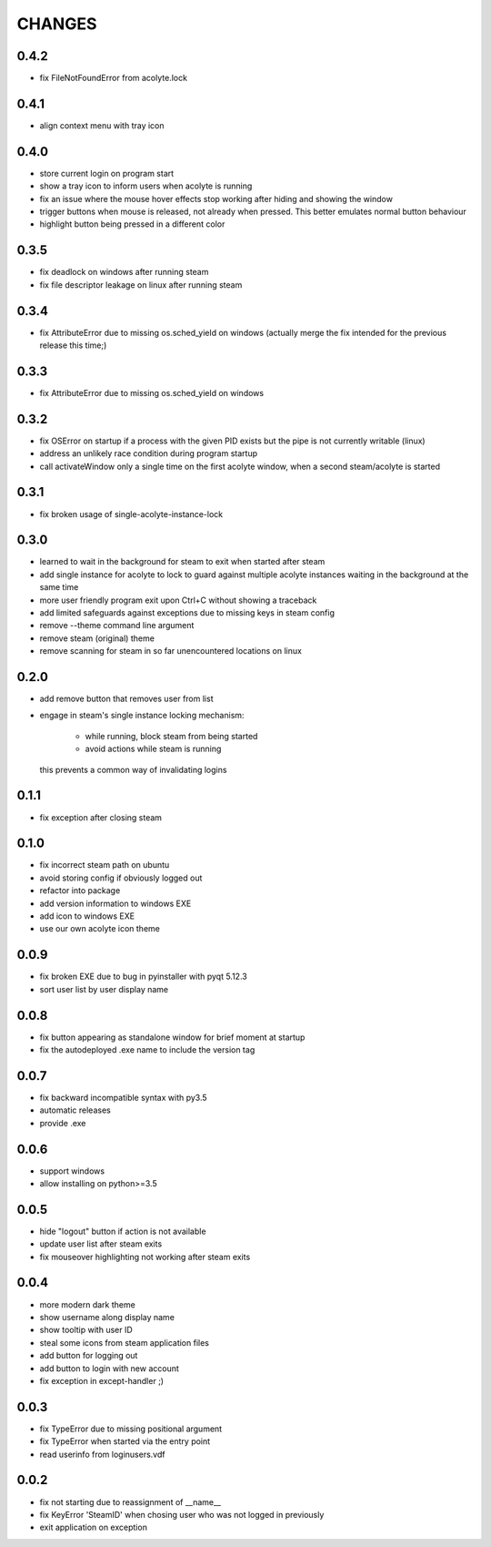 CHANGES
-------

0.4.2
~~~~~

- fix FileNotFoundError from acolyte.lock


0.4.1
~~~~~

- align context menu with tray icon


0.4.0
~~~~~

- store current login on program start
- show a tray icon to inform users when acolyte is running
- fix an issue where the mouse hover effects stop working after hiding and
  showing the window
- trigger buttons when mouse is released, not already when pressed. This
  better emulates normal button behaviour
- highlight button being pressed in a different color


0.3.5
~~~~~

- fix deadlock on windows after running steam
- fix file descriptor leakage on linux after running steam


0.3.4
~~~~~

- fix AttributeError due to missing os.sched_yield on windows
  (actually merge the fix intended for the previous release this time;)


0.3.3
~~~~~

- fix AttributeError due to missing os.sched_yield on windows


0.3.2
~~~~~

- fix OSError on startup if a process with the given PID exists but the pipe
  is not currently writable (linux)
- address an unlikely race condition during program startup
- call activateWindow only a single time on the first acolyte window, when a
  second steam/acolyte is started


0.3.1
~~~~~

- fix broken usage of single-acolyte-instance-lock


0.3.0
~~~~~

- learned to wait in the background for steam to exit when started after steam
- add single instance for acolyte to lock to guard against multiple acolyte
  instances waiting in the background at the same time
- more user friendly program exit upon Ctrl+C without showing a traceback
- add limited safeguards against exceptions due to missing keys in steam config
- remove --theme command line argument
- remove steam (original) theme
- remove scanning for steam in so far unencountered locations on linux


0.2.0
~~~~~

- add remove button that removes user from list
- engage in steam's single instance locking mechanism:

    - while running, block steam from being started
    - avoid actions while steam is running

  this prevents a common way of invalidating logins


0.1.1
~~~~~

- fix exception after closing steam


0.1.0
~~~~~

- fix incorrect steam path on ubuntu
- avoid storing config if obviously logged out
- refactor into package
- add version information to windows EXE
- add icon to windows EXE
- use our own acolyte icon theme


0.0.9
~~~~~

- fix broken EXE due to bug in pyinstaller with pyqt 5.12.3
- sort user list by user display name


0.0.8
~~~~~

- fix button appearing as standalone window for brief moment at startup
- fix the autodeployed .exe name to include the version tag


0.0.7
~~~~~

- fix backward incompatible syntax with py3.5
- automatic releases
- provide .exe


0.0.6
~~~~~

- support windows
- allow installing on python>=3.5


0.0.5
~~~~~

- hide "logout" button if action is not available
- update user list after steam exits
- fix mouseover highlighting not working after steam exits


0.0.4
~~~~~

- more modern dark theme
- show username along display name
- show tooltip with user ID
- steal some icons from steam application files
- add button for logging out
- add button to login with new account
- fix exception in except-handler ;)


0.0.3
~~~~~

- fix TypeError due to missing positional argument
- fix TypeError when started via the entry point
- read userinfo from loginusers.vdf


0.0.2
~~~~~

- fix not starting due to reassignment of __name__
- fix KeyError 'SteamID' when chosing user who was not logged in previously
- exit application on exception
